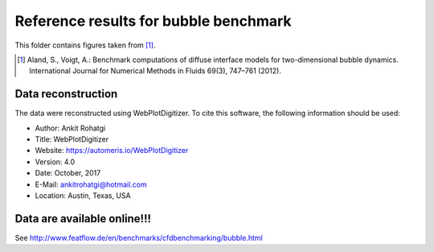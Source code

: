 Reference results for bubble benchmark
**************************************

This folder contains figures taken from [1]_.

.. [1] Aland, S., Voigt, A.: Benchmark computations of diffuse interface models
       for two-dimensional bubble dynamics. International Journal for Numerical
       Methods in Fluids 69(3), 747–761 (2012).

Data reconstruction
-------------------

The data were reconstructed using WebPlotDigitizer. To cite this software, the
following information should be used:

+ Author: Ankit Rohatgi
+ Title: WebPlotDigitizer
+ Website: https://automeris.io/WebPlotDigitizer
+ Version: 4.0
+ Date: October, 2017
+ E-Mail: ankitrohatgi@hotmail.com
+ Location: Austin, Texas, USA

Data are available online!!!
----------------------------

See http://www.featflow.de/en/benchmarks/cfdbenchmarking/bubble.html
